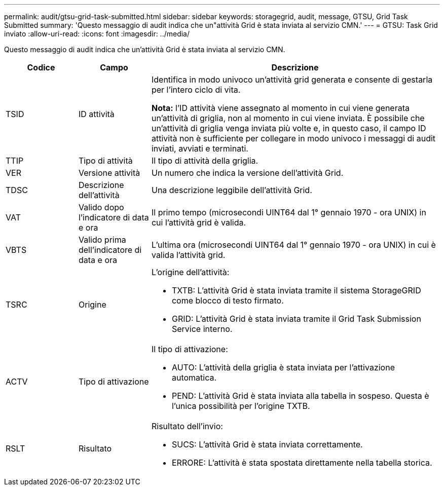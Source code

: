 ---
permalink: audit/gtsu-grid-task-submitted.html 
sidebar: sidebar 
keywords: storagegrid, audit, message, GTSU, Grid Task Submitted 
summary: 'Questo messaggio di audit indica che un"attività Grid è stata inviata al servizio CMN.' 
---
= GTSU: Task Grid inviato
:allow-uri-read: 
:icons: font
:imagesdir: ../media/


[role="lead"]
Questo messaggio di audit indica che un'attività Grid è stata inviata al servizio CMN.

[cols="1a,1a,4a"]
|===
| Codice | Campo | Descrizione 


 a| 
TSID
 a| 
ID attività
 a| 
Identifica in modo univoco un'attività grid generata e consente di gestarla per l'intero ciclo di vita.

*Nota:* l'ID attività viene assegnato al momento in cui viene generata un'attività di griglia, non al momento in cui viene inviata. È possibile che un'attività di griglia venga inviata più volte e, in questo caso, il campo ID attività non è sufficiente per collegare in modo univoco i messaggi di audit inviati, avviati e terminati.



 a| 
TTIP
 a| 
Tipo di attività
 a| 
Il tipo di attività della griglia.



 a| 
VER
 a| 
Versione attività
 a| 
Un numero che indica la versione dell'attività Grid.



 a| 
TDSC
 a| 
Descrizione dell'attività
 a| 
Una descrizione leggibile dell'attività Grid.



 a| 
VAT
 a| 
Valido dopo l'indicatore di data e ora
 a| 
Il primo tempo (microsecondi UINT64 dal 1° gennaio 1970 - ora UNIX) in cui l'attività grid è valida.



 a| 
VBTS
 a| 
Valido prima dell'indicatore di data e ora
 a| 
L'ultima ora (microsecondi UINT64 dal 1° gennaio 1970 - ora UNIX) in cui è valida l'attività grid.



 a| 
TSRC
 a| 
Origine
 a| 
L'origine dell'attività:

* TXTB: L'attività Grid è stata inviata tramite il sistema StorageGRID come blocco di testo firmato.
* GRID: L'attività Grid è stata inviata tramite il Grid Task Submission Service interno.




 a| 
ACTV
 a| 
Tipo di attivazione
 a| 
Il tipo di attivazione:

* AUTO: L'attività della griglia è stata inviata per l'attivazione automatica.
* PEND: L'attività Grid è stata inviata alla tabella in sospeso. Questa è l'unica possibilità per l'origine TXTB.




 a| 
RSLT
 a| 
Risultato
 a| 
Risultato dell'invio:

* SUCS: L'attività Grid è stata inviata correttamente.
* ERRORE: L'attività è stata spostata direttamente nella tabella storica.


|===
